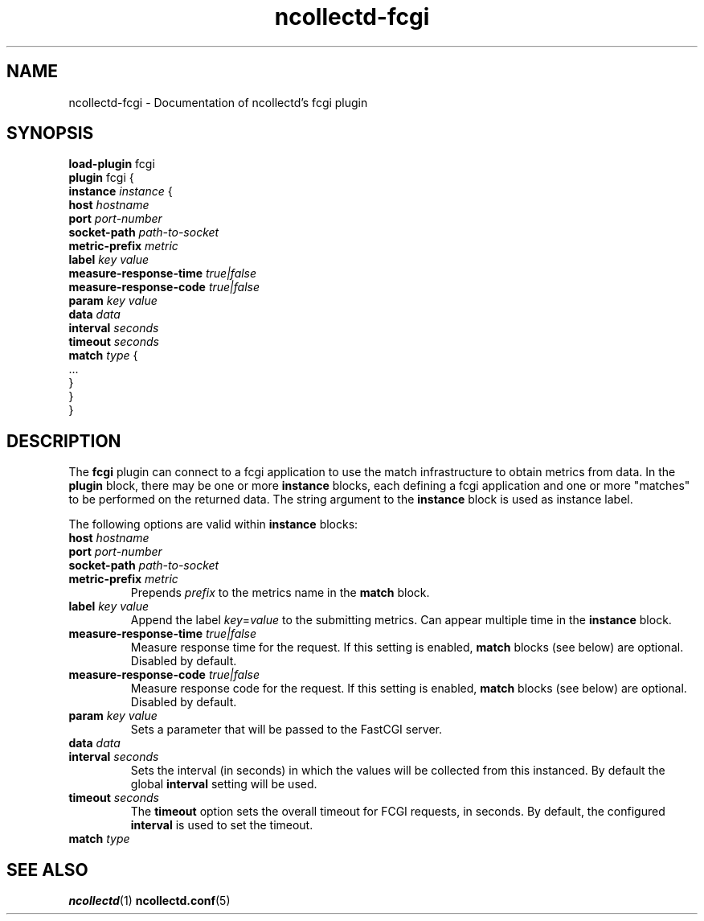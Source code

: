 .\" SPDX-License-Identifier: GPL-2.0-only
.TH ncollectd-fcgi 5 "@NCOLLECTD_DATE@" "@NCOLLECTD_VERSION@" "ncollectd fcgi man page"
.SH NAME
ncollectd-fcgi \- Documentation of ncollectd's fcgi plugin
.SH SYNOPSIS
\fBload-plugin\fP fcgi
.br
\fBplugin\fP fcgi {
    \fBinstance\fP \fIinstance\fP {
        \fBhost\fP \fIhostname\fP
        \fBport\fP \fIport-number\fP
        \fBsocket-path\fP \fIpath-to-socket\fP
        \fBmetric-prefix\fP \fImetric\fP
        \fBlabel\fP \fIkey\fP \fIvalue\fP
        \fBmeasure-response-time\fP \fItrue|false\fP
        \fBmeasure-response-code\fP \fItrue|false\fP
        \fBparam\fP \fIkey\fP \fIvalue\fP
        \fBdata\fP \fIdata\fP
        \fBinterval\fP \fIseconds\fP
        \fBtimeout\fP \fIseconds\fP
        \fBmatch\fP \fItype\fP {
            ...
        }
    }
.br
}
.SH DESCRIPTION
The \fBfcgi\fP plugin can connect to a fcgi application to use the match infrastructure
to obtain metrics from data.
In the \fBplugin\fP block, there may be one or more \fBinstance\fP blocks, each defining
a fcgi application and one or more "matches" to be performed on the returned data.
The string argument to the \fBinstance\fP block is used as instance label.
.PP
The following options are valid within \fBinstance\fP blocks:
.PP
.TP
\fBhost\fP \fIhostname\fP
.TP
\fBport\fP \fIport-number\fP
.TP
\fBsocket-path\fP \fIpath-to-socket\fP
.TP
\fBmetric-prefix\fP \fImetric\fP
Prepends \fIprefix\fP to the metrics name in the \fBmatch\fP block.
.TP
\fBlabel\fP \fIkey\fP \fIvalue\fP
Append the label \fIkey\fP=\fIvalue\fP to the submitting metrics. Can appear
multiple time in the \fBinstance\fP block.
.TP
\fBmeasure-response-time\fP \fItrue|false\fP
Measure response time for the request. If this setting is enabled, \fBmatch\fP
blocks (see below) are optional. Disabled by default.
.TP
\fBmeasure-response-code\fP \fItrue|false\fP
Measure response code for the request. If this setting is enabled, \fBmatch\fP
blocks (see below) are optional. Disabled by default.
.TP
\fBparam\fP \fIkey\fP \fIvalue\fP
Sets a parameter that will be passed to the FastCGI server.
.TP
\fBdata\fP \fIdata\fP

.TP
\fBinterval\fP \fIseconds\fP
Sets the interval (in seconds) in which the values will be collected from this
instanced. By default the global \fBinterval\fP setting will be used.
.TP
\fBtimeout\fP \fIseconds\fP
The \fBtimeout\fP option sets the overall timeout for FCGI requests, in
seconds. By default, the configured \fBinterval\fP is used to set the timeout.
.TP
\fBmatch\fP \fItype\fP

.SH "SEE ALSO"
.BR ncollectd (1)
.BR ncollectd.conf (5)
